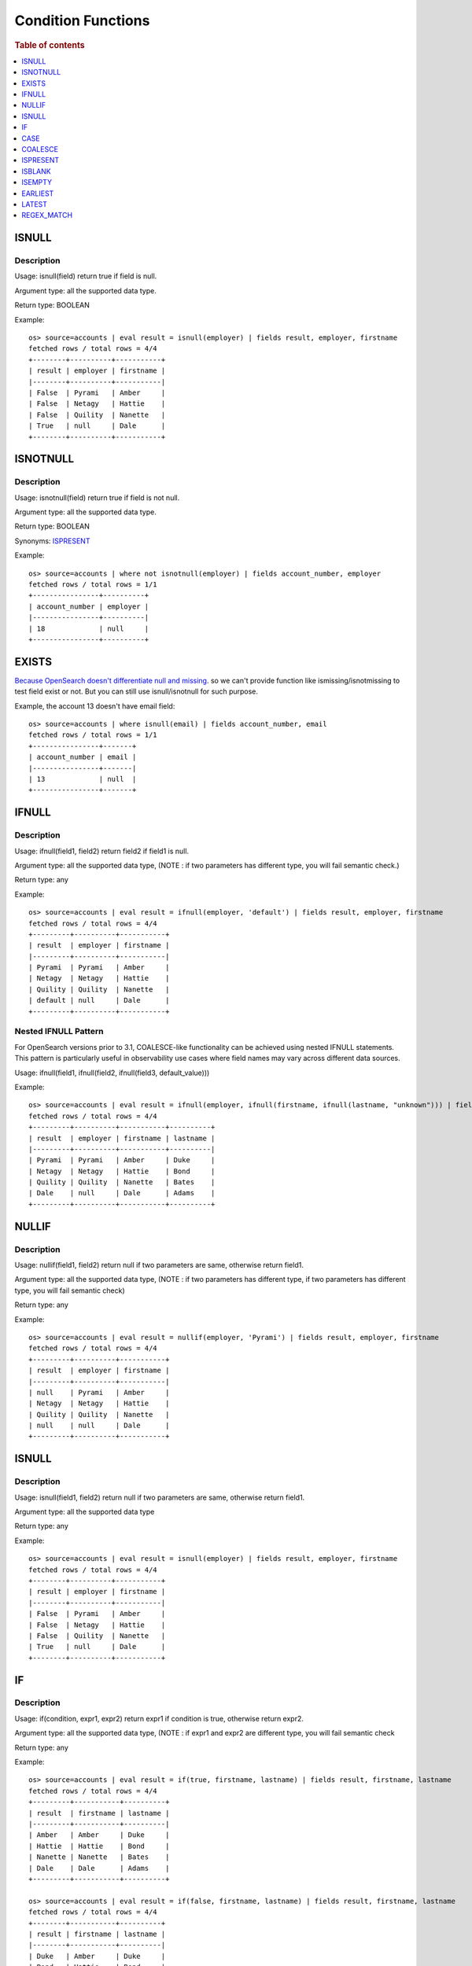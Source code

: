 ===================
Condition Functions
===================

.. rubric:: Table of contents

.. contents::
   :local:
   :depth: 1

ISNULL
------

Description
>>>>>>>>>>>

Usage: isnull(field) return true if field is null.

Argument type: all the supported data type.

Return type: BOOLEAN

Example::

    os> source=accounts | eval result = isnull(employer) | fields result, employer, firstname
    fetched rows / total rows = 4/4
    +--------+----------+-----------+
    | result | employer | firstname |
    |--------+----------+-----------|
    | False  | Pyrami   | Amber     |
    | False  | Netagy   | Hattie    |
    | False  | Quility  | Nanette   |
    | True   | null     | Dale      |
    +--------+----------+-----------+

ISNOTNULL
---------

Description
>>>>>>>>>>>

Usage: isnotnull(field) return true if field is not null.

Argument type: all the supported data type.

Return type: BOOLEAN

Synonyms: `ISPRESENT`_

Example::

    os> source=accounts | where not isnotnull(employer) | fields account_number, employer
    fetched rows / total rows = 1/1
    +----------------+----------+
    | account_number | employer |
    |----------------+----------|
    | 18             | null     |
    +----------------+----------+

EXISTS
------

`Because OpenSearch doesn't differentiate null and missing <https://www.elastic.co/guide/en/elasticsearch/reference/current/query-dsl-exists-query.html>`_. so we can't provide function like ismissing/isnotmissing to test field exist or not. But you can still use isnull/isnotnull for such purpose.

Example, the account 13 doesn't have email field::

    os> source=accounts | where isnull(email) | fields account_number, email
    fetched rows / total rows = 1/1
    +----------------+-------+
    | account_number | email |
    |----------------+-------|
    | 13             | null  |
    +----------------+-------+

IFNULL
------

Description
>>>>>>>>>>>

Usage: ifnull(field1, field2) return field2 if field1 is null.

Argument type: all the supported data type, (NOTE : if two parameters has different type, you will fail semantic check.)

Return type: any

Example::

    os> source=accounts | eval result = ifnull(employer, 'default') | fields result, employer, firstname
    fetched rows / total rows = 4/4
    +---------+----------+-----------+
    | result  | employer | firstname |
    |---------+----------+-----------|
    | Pyrami  | Pyrami   | Amber     |
    | Netagy  | Netagy   | Hattie    |
    | Quility | Quility  | Nanette   |
    | default | null     | Dale      |
    +---------+----------+-----------+

Nested IFNULL Pattern
>>>>>>>>>>>>>>>>>>>>>

For OpenSearch versions prior to 3.1, COALESCE-like functionality can be achieved using nested IFNULL statements. This pattern is particularly useful in observability use cases where field names may vary across different data sources.

Usage: ifnull(field1, ifnull(field2, ifnull(field3, default_value)))

Example::

    os> source=accounts | eval result = ifnull(employer, ifnull(firstname, ifnull(lastname, "unknown"))) | fields result, employer, firstname, lastname
    fetched rows / total rows = 4/4
    +---------+----------+-----------+----------+
    | result  | employer | firstname | lastname |
    |---------+----------+-----------+----------|
    | Pyrami  | Pyrami   | Amber     | Duke     |
    | Netagy  | Netagy   | Hattie    | Bond     |
    | Quility | Quility  | Nanette   | Bates    |
    | Dale    | null     | Dale      | Adams    |
    +---------+----------+-----------+----------+

NULLIF
------

Description
>>>>>>>>>>>

Usage: nullif(field1, field2) return null if two parameters are same, otherwise return field1.

Argument type: all the supported data type, (NOTE : if two parameters has different type, if two parameters has different type, you will fail semantic check)

Return type: any

Example::

    os> source=accounts | eval result = nullif(employer, 'Pyrami') | fields result, employer, firstname
    fetched rows / total rows = 4/4
    +---------+----------+-----------+
    | result  | employer | firstname |
    |---------+----------+-----------|
    | null    | Pyrami   | Amber     |
    | Netagy  | Netagy   | Hattie    |
    | Quility | Quility  | Nanette   |
    | null    | null     | Dale      |
    +---------+----------+-----------+


ISNULL
------

Description
>>>>>>>>>>>

Usage: isnull(field1, field2) return null if two parameters are same, otherwise return field1.

Argument type: all the supported data type

Return type: any

Example::

    os> source=accounts | eval result = isnull(employer) | fields result, employer, firstname
    fetched rows / total rows = 4/4
    +--------+----------+-----------+
    | result | employer | firstname |
    |--------+----------+-----------|
    | False  | Pyrami   | Amber     |
    | False  | Netagy   | Hattie    |
    | False  | Quility  | Nanette   |
    | True   | null     | Dale      |
    +--------+----------+-----------+

IF
------

Description
>>>>>>>>>>>

Usage: if(condition, expr1, expr2) return expr1 if condition is true, otherwise return expr2.

Argument type: all the supported data type, (NOTE : if expr1 and expr2 are different type,  you will fail semantic check

Return type: any

Example::

    os> source=accounts | eval result = if(true, firstname, lastname) | fields result, firstname, lastname
    fetched rows / total rows = 4/4
    +---------+-----------+----------+
    | result  | firstname | lastname |
    |---------+-----------+----------|
    | Amber   | Amber     | Duke     |
    | Hattie  | Hattie    | Bond     |
    | Nanette | Nanette   | Bates    |
    | Dale    | Dale      | Adams    |
    +---------+-----------+----------+

    os> source=accounts | eval result = if(false, firstname, lastname) | fields result, firstname, lastname
    fetched rows / total rows = 4/4
    +--------+-----------+----------+
    | result | firstname | lastname |
    |--------+-----------+----------|
    | Duke   | Amber     | Duke     |
    | Bond   | Hattie    | Bond     |
    | Bates  | Nanette   | Bates    |
    | Adams  | Dale      | Adams    |
    +--------+-----------+----------+

    os> source=accounts | eval is_vip = if(age > 30 AND isnotnull(employer), true, false) | fields is_vip, firstname, lastname
    fetched rows / total rows = 4/4
    +--------+-----------+----------+
    | is_vip | firstname | lastname |
    |--------+-----------+----------|
    | True   | Amber     | Duke     |
    | True   | Hattie    | Bond     |
    | False  | Nanette   | Bates    |
    | False  | Dale      | Adams    |
    +--------+-----------+----------+

CASE
------

Description
>>>>>>>>>>>

Usage: case(condition1, expr1, condition2, expr2, ... conditionN, exprN else default) return expr1 if condition1 is true, or return expr2 if condition2 is true, ... if no condition is true, then return the value of ELSE clause. If the ELSE clause is not defined, it returns NULL.

Argument type: all the supported data type, (NOTE : there is no comma before "else")

Return type: any

Example::

    os> source=accounts | eval result = case(age > 35, firstname, age < 30, lastname else employer) | fields result, firstname, lastname, age, employer
    fetched rows / total rows = 4/4
    +--------+-----------+----------+-----+----------+
    | result | firstname | lastname | age | employer |
    |--------+-----------+----------+-----+----------|
    | Pyrami | Amber     | Duke     | 32  | Pyrami   |
    | Hattie | Hattie    | Bond     | 36  | Netagy   |
    | Bates  | Nanette   | Bates    | 28  | Quility  |
    | null   | Dale      | Adams    | 33  | null     |
    +--------+-----------+----------+-----+----------+

    os> source=accounts | eval result = case(age > 35, firstname, age < 30, lastname) | fields result, firstname, lastname, age
    fetched rows / total rows = 4/4
    +--------+-----------+----------+-----+
    | result | firstname | lastname | age |
    |--------+-----------+----------+-----|
    | null   | Amber     | Duke     | 32  |
    | Hattie | Hattie    | Bond     | 36  |
    | Bates  | Nanette   | Bates    | 28  |
    | null   | Dale      | Adams    | 33  |
    +--------+-----------+----------+-----+

    os> source=accounts | where true = case(age > 35, false, age < 30, false else true) | fields firstname, lastname, age
    fetched rows / total rows = 2/2
    +-----------+----------+-----+
    | firstname | lastname | age |
    |-----------+----------+-----|
    | Amber     | Duke     | 32  |
    | Dale      | Adams    | 33  |
    +-----------+----------+-----+

COALESCE
--------

Description
>>>>>>>>>>>

Version: 3.1.0

Usage: coalesce(field1, field2, ...) return the first non-null, non-missing value in the argument list.

Argument type: all the supported data type. Supports mixed data types with automatic type coercion.

Return type: determined by the least restrictive common type among all arguments, with fallback to string if no common type can be determined

Behavior:

- Returns the first value that is not null and not missing (missing includes non-existent fields)
- Empty strings ("") and whitespace strings (" ") are considered valid values
- If all arguments are null or missing, returns null
- Automatic type coercion is applied to match the determined return type
- If type conversion fails, the value is converted to string representation
- For best results, use arguments of the same data type to avoid unexpected type conversions

Performance Considerations:

- Optimized for multiple field evaluation, more efficient than nested IFNULL patterns
- Evaluates arguments sequentially, stopping at the first non-null value
- Consider field order based on likelihood of containing values to minimize evaluation overhead

Limitations:

- Type coercion may result in unexpected string conversions for incompatible types
- Performance may degrade with very large numbers of arguments

Example::

    os> source=accounts | eval result = coalesce(employer, firstname, lastname) | fields result, firstname, lastname, employer
    fetched rows / total rows = 4/4
    +---------+-----------+----------+----------+
    | result  | firstname | lastname | employer |
    |---------+-----------+----------+----------|
    | Pyrami  | Amber     | Duke     | Pyrami   |
    | Netagy  | Hattie    | Bond     | Netagy   |
    | Quility | Nanette   | Bates    | Quility  |
    | Dale    | Dale      | Adams    | null     |
    +---------+-----------+----------+----------+

Empty String Handling Examples::

    os> source=accounts | eval empty_field = "" | eval result = coalesce(empty_field, firstname) | fields result, empty_field, firstname
    fetched rows / total rows = 4/4
    +--------+-------------+-----------+
    | result | empty_field | firstname |
    |--------+-------------+-----------|
    |        |             | Amber     |
    |        |             | Hattie    |
    |        |             | Nanette   |
    |        |             | Dale      |
    +--------+-------------+-----------+

    os> source=accounts | eval result = coalesce(" ", firstname) | fields result, firstname
    fetched rows / total rows = 4/4
    +--------+-----------+
    | result | firstname |
    |--------+-----------|
    |        | Amber     |
    |        | Hattie    |
    |        | Nanette   |
    |        | Dale      |
    +--------+-----------+

Mixed Data Types with Auto Coercion::

    os> source=accounts | eval result = coalesce(employer, balance, "fallback") | fields result, employer, balance
    fetched rows / total rows = 4/4
    +---------+----------+---------+
    | result  | employer | balance |
    |---------+----------+---------|
    | Pyrami  | Pyrami   | 39225   |
    | Netagy  | Netagy   | 5686    |
    | Quility | Quility  | 32838   |
    | 4180    | null     | 4180    |
    +---------+----------+---------+

Non-existent Field Handling::

    os> source=accounts | eval result = coalesce(nonexistent_field, firstname, "unknown") | fields result, firstname
    fetched rows / total rows = 4/4
    +---------+-----------+
    | result  | firstname |
    |---------+-----------|
    | Amber   | Amber     |
    | Hattie  | Hattie    |
    | Nanette | Nanette   |
    | Dale    | Dale      |
    +---------+-----------+


ISPRESENT
---------

Description
>>>>>>>>>>>

Version: 3.1.0

Usage: ispresent(field) return true if the field exists.

Argument type: all the supported data type.

Return type: BOOLEAN

Synonyms: `ISNOTNULL`_

Example::

    os> source=accounts | where ispresent(employer) | fields employer, firstname
    fetched rows / total rows = 3/3
    +----------+-----------+
    | employer | firstname |
    |----------+-----------|
    | Pyrami   | Amber     |
    | Netagy   | Hattie    |
    | Quility  | Nanette   |
    +----------+-----------+

ISBLANK
-------

Description
>>>>>>>>>>>

Version: 3.1.0

Usage: isblank(field) returns true if the field is null, an empty string, or contains only white space.

Argument type: all the supported data type.

Return type: BOOLEAN

Example::

    os> source=accounts | eval temp = ifnull(employer, '   ') | eval `isblank(employer)` = isblank(employer), `isblank(temp)` = isblank(temp) | fields `isblank(temp)`, temp, `isblank(employer)`, employer
    fetched rows / total rows = 4/4
    +---------------+---------+-------------------+----------+
    | isblank(temp) | temp    | isblank(employer) | employer |
    |---------------+---------+-------------------+----------|
    | False         | Pyrami  | False             | Pyrami   |
    | False         | Netagy  | False             | Netagy   |
    | False         | Quility | False             | Quility  |
    | True          |         | True              | null     |
    +---------------+---------+-------------------+----------+


ISEMPTY
-------

Description
>>>>>>>>>>>

Version: 3.1.0

Usage: isempty(field) returns true if the field is null or is an empty string.

Argument type: all the supported data type.

Return type: BOOLEAN

Example::

    os> source=accounts | eval temp = ifnull(employer, '   ') | eval `isempty(employer)` = isempty(employer), `isempty(temp)` = isempty(temp) | fields `isempty(temp)`, temp, `isempty(employer)`, employer
    fetched rows / total rows = 4/4
    +---------------+---------+-------------------+----------+
    | isempty(temp) | temp    | isempty(employer) | employer |
    |---------------+---------+-------------------+----------|
    | False         | Pyrami  | False             | Pyrami   |
    | False         | Netagy  | False             | Netagy   |
    | False         | Quility | False             | Quility  |
    | False         |         | True              | null     |
    +---------------+---------+-------------------+----------+

EARLIEST
--------

Description
>>>>>>>>>>>

Version: 3.1.0

Usage: earliest(relative_string, field) returns true if the value of field is after the timestamp derived from relative_string relative to the current time. Otherwise, return false.

relative_string: 
The relative string can be one of the following formats:

1. `"now"` or `"now()"`:  
   Uses the current system time.

2. Absolute format (`MM/dd/yyyy:HH:mm:ss` or `yyyy-MM-dd HH:mm:ss`):
   Converts the string to a timestamp and compares it with the data.

3. Relative format: `(+|-)<time_integer><time_unit>[+<...>]@<snap_unit>`  
   Steps to specify a relative time:

   - **a. Time offset:** Indicate the offset from the current time using `+` or `-`.  
   - **b. Time amount:** Provide a numeric value followed by a time unit (`s`, `m`, `h`, `d`, `w`, `M`, `y`).  
   - **c. Snap to unit:** Optionally specify a snap unit with `@<unit>` to round the result down to the nearest unit (e.g., hour, day, month).

   **Examples** (assuming current time is `2025-05-28 14:28:34`):

   - `-3d+2y` → `2027-05-25 14:28:34`  
   - `+1d@m` → `2025-05-29 14:28:00`  
   - `-3M+1y@M` → `2026-02-01 00:00:00`

Read more details `here <https://github.com/opensearch-project/opensearch-spark/blob/main/docs/ppl-lang/functions/ppl-datetime.md#relative_timestamp>`_

Argument type: relative_string:STRING, field: TIMESTAMP

Return type: BOOLEAN

Example::

    os> source=accounts | eval now = utc_timestamp() | eval a = earliest("now", now), b = earliest("-2d@d", now) | fields a, b | head 1
    fetched rows / total rows = 1/1
    +-------+------+
    | a     | b    |
    |-------+------|
    | False | True |
    +-------+------+

    os> source=nyc_taxi | where earliest('07/01/2014:00:30:00', timestamp) | stats COUNT() as cnt
    fetched rows / total rows = 1/1
    +-----+
    | cnt |
    |-----|
    | 971 |
    +-----+

LATEST
------

Description
>>>>>>>>>>>

Version: 3.1.0

Usage: latest(relative_string, field) returns true if the value of field is before the timestamp derived from relative_string relative to the current time. Otherwise, return false.

Argument type: relative_string:STRING, field: TIMESTAMP

Return type: BOOLEAN

Example::

    os> source=accounts | eval now = utc_timestamp() | eval a = latest("now", now), b = latest("+2d@d", now) | fields a, b | head 1
    fetched rows / total rows = 1/1
    +------+------+
    | a    | b    |
    |------+------|
    | True | True |
    +------+------+

    os> source=nyc_taxi | where latest('07/21/2014:04:00:00', timestamp) | stats COUNT() as cnt
    fetched rows / total rows = 1/1
    +-----+
    | cnt |
    |-----|
    | 968 |
    +-----+

REGEX_MATCH
-----------

Description
>>>>>>>>>>>

Version: 3.3.0

Usage: regex_match(string, pattern) returns true if the regular expression pattern finds a match against any substring of the string value, otherwise returns false.

The function uses Java regular expression syntax for the pattern.

Argument type: STRING, STRING

Return type: BOOLEAN

Example::

    #os> source=logs | where regex_match(message, 'ERROR|WARN|FATAL') | fields timestamp, message
    fetched rows / total rows = 3/100
    +---------------------+------------------------------------------+
    | timestamp           | message                                  |
    |---------------------+------------------------------------------|
    | 2024-01-15 10:23:45 | ERROR: Connection timeout to database   |
    | 2024-01-15 10:24:12 | WARN: High memory usage detected        |
    | 2024-01-15 10:25:33 | FATAL: System crashed unexpectedly      |
    +---------------------+------------------------------------------+

    #os> source=users | where regex_match(email, '[a-zA-Z0-9._%+-]+@[a-zA-Z0-9.-]+\.[a-zA-Z]{2,}') | fields name, email
    fetched rows / total rows = 2/3
    +-------+----------------------+
    | name  | email                |
    |-------+----------------------|
    | John  | john@example.com     |
    | Alice | alice@company.org    |
    +-------+----------------------+

    #os> source=network | where regex_match(ip_address, '^\d{1,3}\.\d{1,3}\.\d{1,3}\.\d{1,3}$') AND NOT regex_match(ip_address, '^(10\.|172\.(1[6-9]|2[0-9]|3[01])\.|192\.168\.)') | fields ip_address, status
    fetched rows / total rows = 2/10
    +---------------+--------+
    | ip_address    | status |
    |---------------+--------|
    | 8.8.8.8       | active |
    | 1.1.1.1       | active |
    +---------------+--------+

    #os> source=products | eval category = if(regex_match(name, '(?i)(laptop|computer|desktop)'), 'Computing', if(regex_match(name, '(?i)(phone|tablet|mobile)'), 'Mobile', 'Other')) | fields name, category
    fetched rows / total rows = 4/4
    +------------------------+----------+
    | name                   | category |
    |------------------------+----------|
    | Dell Laptop XPS        | Computing|
    | iPhone 15 Pro          | Mobile   |
    | Wireless Mouse         | Other    |
    | Desktop Computer Tower | Computing|
    +------------------------+----------+
